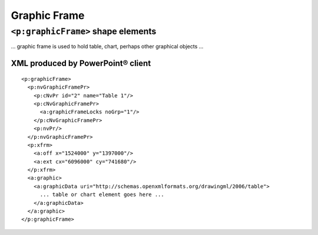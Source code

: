 #############
Graphic Frame
#############


``<p:graphicFrame>`` shape elements
===================================

... graphic frame is used to hold table, chart, perhaps other graphical
objects ...


XML produced by PowerPoint® client
----------------------------------

.. highlight:: xml

::

    <p:graphicFrame>
      <p:nvGraphicFramePr>
        <p:cNvPr id="2" name="Table 1"/>
        <p:cNvGraphicFramePr>
          <a:graphicFrameLocks noGrp="1"/>
        </p:cNvGraphicFramePr>
        <p:nvPr/>
      </p:nvGraphicFramePr>
      <p:xfrm>
        <a:off x="1524000" y="1397000"/>
        <a:ext cx="6096000" cy="741680"/>
      </p:xfrm>
      <a:graphic>
        <a:graphicData uri="http://schemas.openxmlformats.org/drawingml/2006/table">
          ... table or chart element goes here ...
        </a:graphicData>
      </a:graphic>
    </p:graphicFrame>


